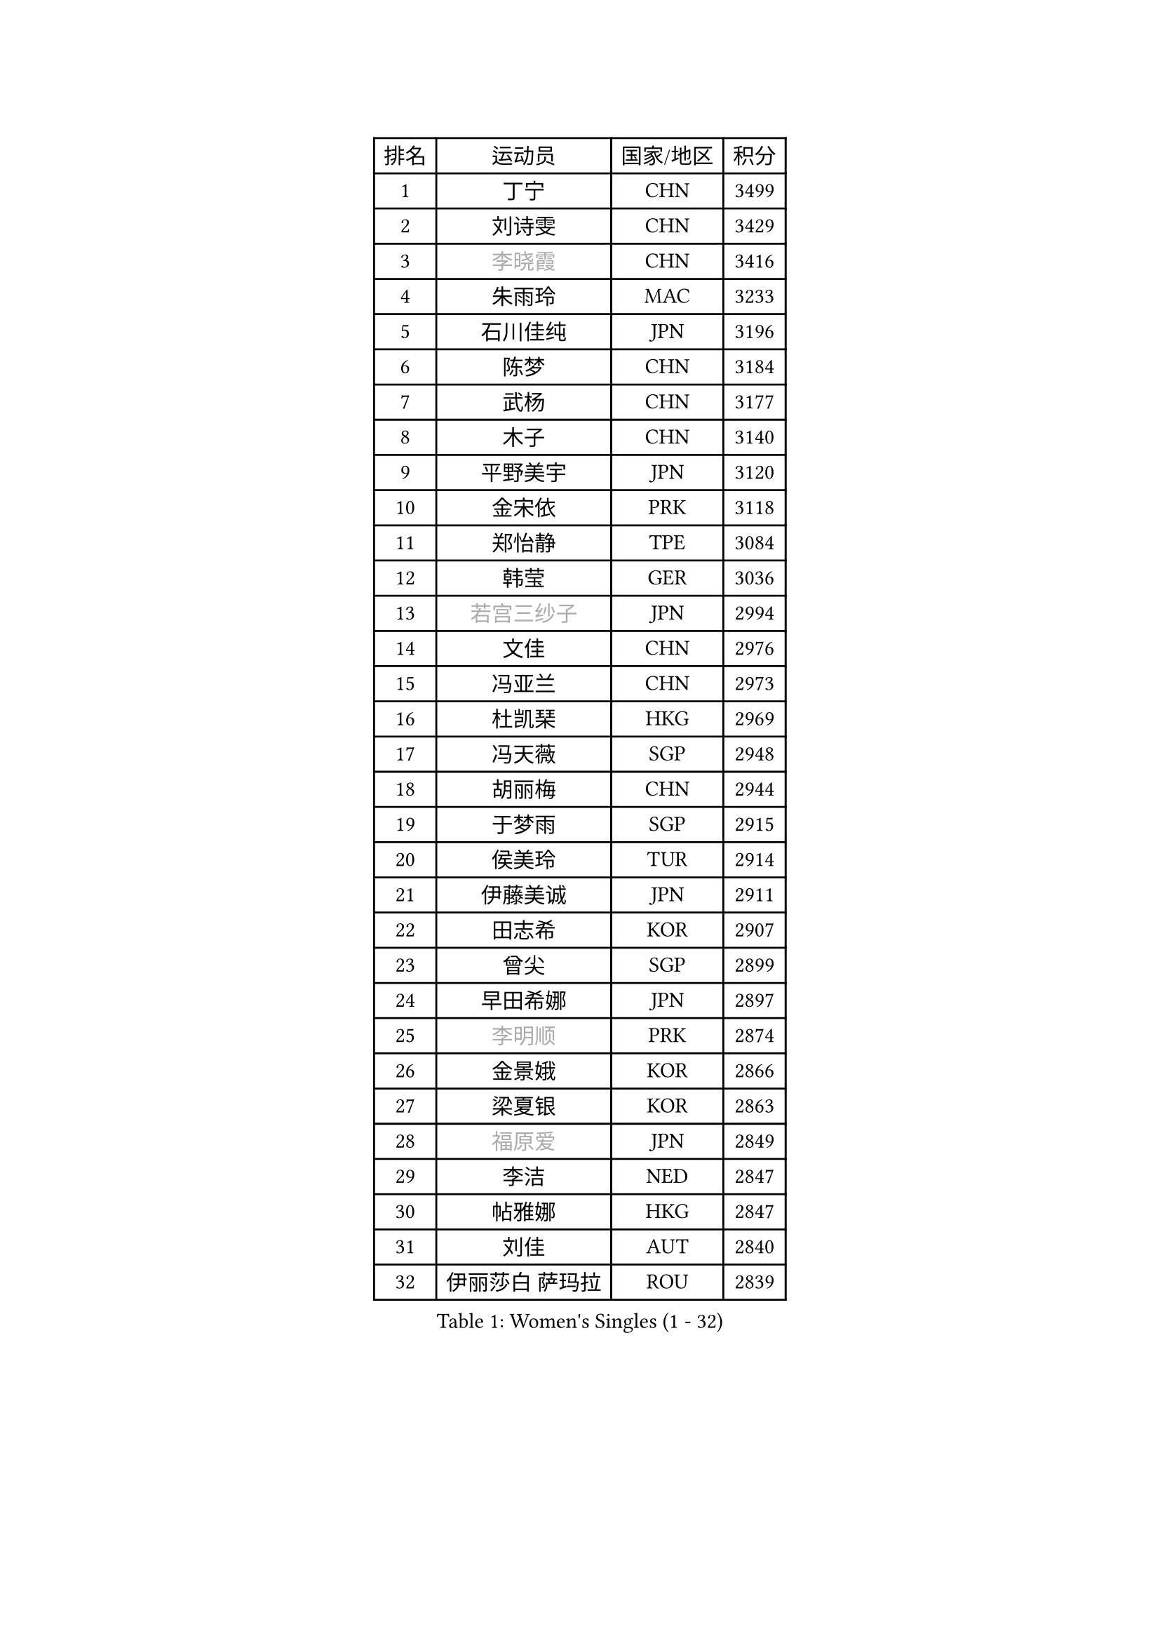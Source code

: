 
#set text(font: ("Courier New", "NSimSun"))
#figure(
  caption: "Women's Singles (1 - 32)",
    table(
      columns: 4,
      [排名], [运动员], [国家/地区], [积分],
      [1], [丁宁], [CHN], [3499],
      [2], [刘诗雯], [CHN], [3429],
      [3], [#text(gray, "李晓霞")], [CHN], [3416],
      [4], [朱雨玲], [MAC], [3233],
      [5], [石川佳纯], [JPN], [3196],
      [6], [陈梦], [CHN], [3184],
      [7], [武杨], [CHN], [3177],
      [8], [木子], [CHN], [3140],
      [9], [平野美宇], [JPN], [3120],
      [10], [金宋依], [PRK], [3118],
      [11], [郑怡静], [TPE], [3084],
      [12], [韩莹], [GER], [3036],
      [13], [#text(gray, "若宫三纱子")], [JPN], [2994],
      [14], [文佳], [CHN], [2976],
      [15], [冯亚兰], [CHN], [2973],
      [16], [杜凯琹], [HKG], [2969],
      [17], [冯天薇], [SGP], [2948],
      [18], [胡丽梅], [CHN], [2944],
      [19], [于梦雨], [SGP], [2915],
      [20], [侯美玲], [TUR], [2914],
      [21], [伊藤美诚], [JPN], [2911],
      [22], [田志希], [KOR], [2907],
      [23], [曾尖], [SGP], [2899],
      [24], [早田希娜], [JPN], [2897],
      [25], [#text(gray, "李明顺")], [PRK], [2874],
      [26], [金景娥], [KOR], [2866],
      [27], [梁夏银], [KOR], [2863],
      [28], [#text(gray, "福原爱")], [JPN], [2849],
      [29], [李洁], [NED], [2847],
      [30], [帖雅娜], [HKG], [2847],
      [31], [刘佳], [AUT], [2840],
      [32], [伊丽莎白 萨玛拉], [ROU], [2839],
    )
  )#pagebreak()

#set text(font: ("Courier New", "NSimSun"))
#figure(
  caption: "Women's Singles (33 - 64)",
    table(
      columns: 4,
      [排名], [运动员], [国家/地区], [积分],
      [33], [杨晓欣], [MON], [2838],
      [34], [佐藤瞳], [JPN], [2831],
      [35], [崔孝珠], [KOR], [2824],
      [36], [石垣优香], [JPN], [2824],
      [37], [倪夏莲], [LUX], [2822],
      [38], [#text(gray, "平野早矢香")], [JPN], [2815],
      [39], [单晓娜], [GER], [2813],
      [40], [李晓丹], [CHN], [2813],
      [41], [李芬], [SWE], [2812],
      [42], [姜华珺], [HKG], [2808],
      [43], [佩特丽莎 索尔佳], [GER], [2807],
      [44], [#text(gray, "LI Xue")], [FRA], [2802],
      [45], [傅玉], [POR], [2796],
      [46], [ZHOU Yihan], [SGP], [2792],
      [47], [EKHOLM Matilda], [SWE], [2782],
      [48], [MONTEIRO DODEAN Daniela], [ROU], [2780],
      [49], [浜本由惟], [JPN], [2776],
      [50], [李皓晴], [HKG], [2772],
      [51], [POTA Georgina], [HUN], [2771],
      [52], [加藤美优], [JPN], [2769],
      [53], [森田美咲], [JPN], [2762],
      [54], [李佼], [NED], [2762],
      [55], [车晓曦], [CHN], [2762],
      [56], [WINTER Sabine], [GER], [2756],
      [57], [MATSUZAWA Marina], [JPN], [2747],
      [58], [RI Mi Gyong], [PRK], [2747],
      [59], [维多利亚 帕芙洛维奇], [BLR], [2737],
      [60], [#text(gray, "沈燕飞")], [ESP], [2733],
      [61], [LANG Kristin], [GER], [2733],
      [62], [#text(gray, "IVANCAN Irene")], [GER], [2732],
      [63], [刘高阳], [CHN], [2726],
      [64], [陈思羽], [TPE], [2724],
    )
  )#pagebreak()

#set text(font: ("Courier New", "NSimSun"))
#figure(
  caption: "Women's Singles (65 - 96)",
    table(
      columns: 4,
      [排名], [运动员], [国家/地区], [积分],
      [65], [SOO Wai Yam Minnie], [HKG], [2714],
      [66], [SHIOMI Maki], [JPN], [2713],
      [67], [何卓佳], [CHN], [2713],
      [68], [SONG Maeum], [KOR], [2698],
      [69], [GU Ruochen], [CHN], [2694],
      [70], [MIKHAILOVA Polina], [RUS], [2693],
      [71], [桥本帆乃香], [JPN], [2692],
      [72], [BILENKO Tetyana], [UKR], [2690],
      [73], [NG Wing Nam], [HKG], [2689],
      [74], [BALAZOVA Barbora], [SVK], [2688],
      [75], [森樱], [JPN], [2681],
      [76], [陈幸同], [CHN], [2680],
      [77], [孙颖莎], [CHN], [2679],
      [78], [陈可], [CHN], [2674],
      [79], [芝田沙季], [JPN], [2669],
      [80], [李倩], [POL], [2665],
      [81], [刘斐], [CHN], [2659],
      [82], [妮娜 米特兰姆], [GER], [2656],
      [83], [#text(gray, "吴佳多")], [GER], [2650],
      [84], [KOMWONG Nanthana], [THA], [2646],
      [85], [HAPONOVA Hanna], [UKR], [2645],
      [86], [LIN Ye], [SGP], [2639],
      [87], [LIN Chia-Hui], [TPE], [2638],
      [88], [SAWETTABUT Suthasini], [THA], [2638],
      [89], [#text(gray, "ABE Megumi")], [JPN], [2637],
      [90], [徐孝元], [KOR], [2629],
      [91], [SABITOVA Valentina], [RUS], [2626],
      [92], [HUANG Yi-Hua], [TPE], [2626],
      [93], [张蔷], [CHN], [2621],
      [94], [王曼昱], [CHN], [2619],
      [95], [#text(gray, "LOVAS Petra")], [HUN], [2618],
      [96], [PESOTSKA Margaryta], [UKR], [2616],
    )
  )#pagebreak()

#set text(font: ("Courier New", "NSimSun"))
#figure(
  caption: "Women's Singles (97 - 128)",
    table(
      columns: 4,
      [排名], [运动员], [国家/地区], [积分],
      [97], [#text(gray, "FEHER Gabriela")], [SRB], [2614],
      [98], [VACENOVSKA Iveta], [CZE], [2609],
      [99], [#text(gray, "KIM Hye Song")], [PRK], [2608],
      [100], [MAEDA Miyu], [JPN], [2605],
      [101], [NOSKOVA Yana], [RUS], [2602],
      [102], [LIU Xi], [CHN], [2594],
      [103], [YOON Hyobin], [KOR], [2594],
      [104], [GRZYBOWSKA-FRANC Katarzyna], [POL], [2592],
      [105], [阿德里安娜 迪亚兹], [PUR], [2585],
      [106], [KUSINSKA Klaudia], [POL], [2583],
      [107], [邵杰妮], [POR], [2582],
      [108], [张墨], [CAN], [2581],
      [109], [STEFANSKA Kinga], [POL], [2579],
      [110], [CHOI Moonyoung], [KOR], [2578],
      [111], [李时温], [KOR], [2576],
      [112], [PROKHOROVA Yulia], [RUS], [2575],
      [113], [KUMAHARA Luca], [BRA], [2573],
      [114], [玛妮卡 巴特拉], [IND], [2572],
      [115], [DE NUTTE Sarah], [LUX], [2569],
      [116], [LI Qiangbing], [AUT], [2569],
      [117], [CHA Hyo Sim], [PRK], [2565],
      [118], [#text(gray, "LI Chunli")], [NZL], [2561],
      [119], [CIOBANU Irina], [ROU], [2561],
      [120], [LEE Yearam], [KOR], [2560],
      [121], [LAY Jian Fang], [AUS], [2556],
      [122], [钱天一], [CHN], [2554],
      [123], [#text(gray, "PARK Youngsook")], [KOR], [2554],
      [124], [ZHENG Jiaqi], [USA], [2552],
      [125], [RAMIREZ Sara], [ESP], [2552],
      [126], [王艺迪], [CHN], [2552],
      [127], [JUNG Yumi], [KOR], [2547],
      [128], [CHENG Hsien-Tzu], [TPE], [2543],
    )
  )